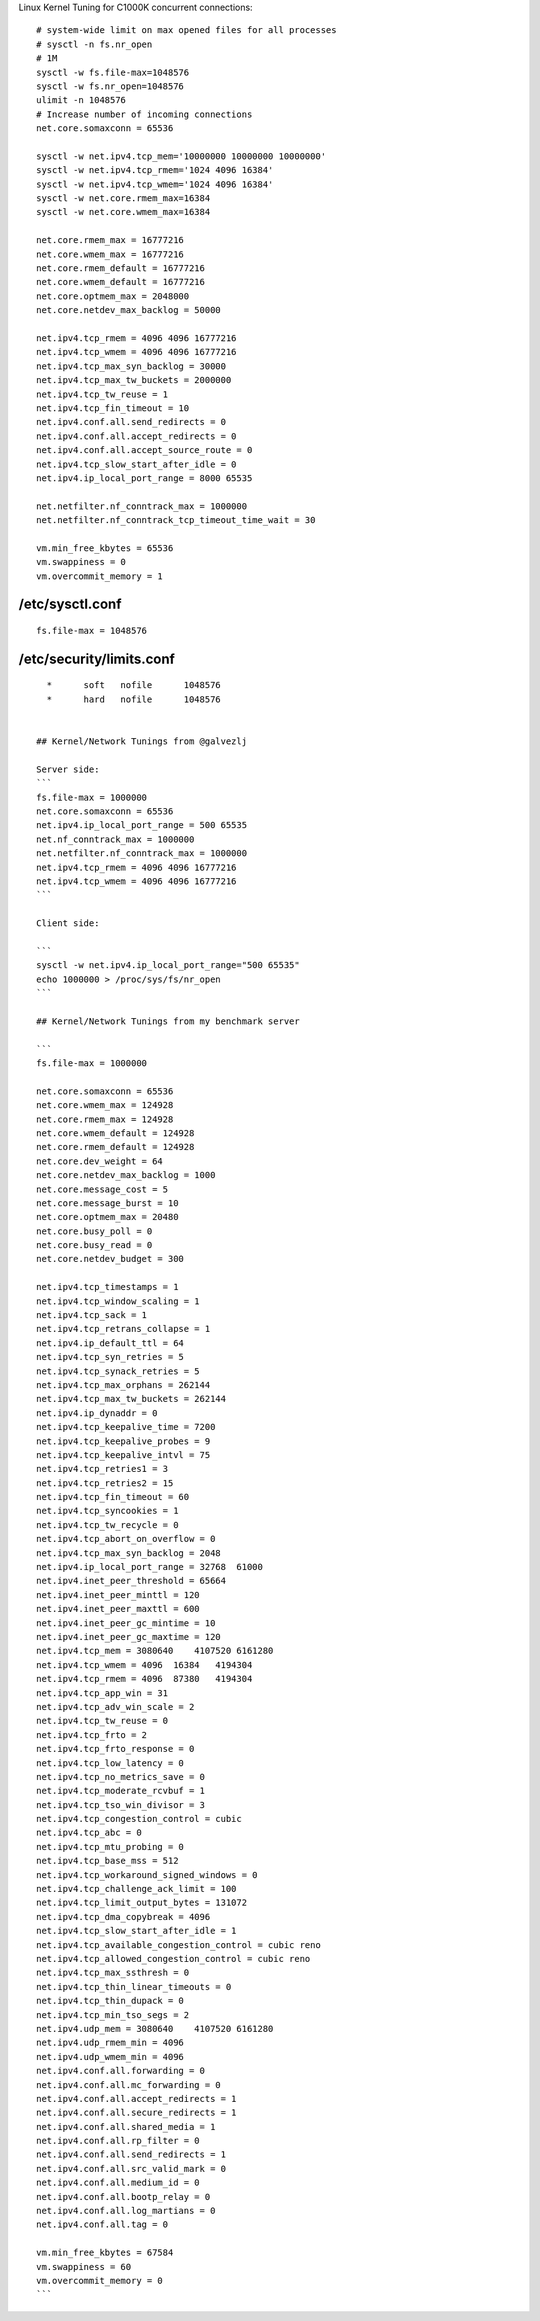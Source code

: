 
Linux Kernel Tuning for C1000K concurrent connections::

    # system-wide limit on max opened files for all processes
    # sysctl -n fs.nr_open
    # 1M
    sysctl -w fs.file-max=1048576
    sysctl -w fs.nr_open=1048576
    ulimit -n 1048576
    # Increase number of incoming connections
    net.core.somaxconn = 65536

    sysctl -w net.ipv4.tcp_mem='10000000 10000000 10000000'
    sysctl -w net.ipv4.tcp_rmem='1024 4096 16384'
    sysctl -w net.ipv4.tcp_wmem='1024 4096 16384'
    sysctl -w net.core.rmem_max=16384
    sysctl -w net.core.wmem_max=16384

    net.core.rmem_max = 16777216
    net.core.wmem_max = 16777216
    net.core.rmem_default = 16777216
    net.core.wmem_default = 16777216
    net.core.optmem_max = 2048000
    net.core.netdev_max_backlog = 50000

    net.ipv4.tcp_rmem = 4096 4096 16777216
    net.ipv4.tcp_wmem = 4096 4096 16777216
    net.ipv4.tcp_max_syn_backlog = 30000
    net.ipv4.tcp_max_tw_buckets = 2000000
    net.ipv4.tcp_tw_reuse = 1
    net.ipv4.tcp_fin_timeout = 10
    net.ipv4.conf.all.send_redirects = 0
    net.ipv4.conf.all.accept_redirects = 0
    net.ipv4.conf.all.accept_source_route = 0
    net.ipv4.tcp_slow_start_after_idle = 0
    net.ipv4.ip_local_port_range = 8000 65535

    net.netfilter.nf_conntrack_max = 1000000
    net.netfilter.nf_conntrack_tcp_timeout_time_wait = 30

    vm.min_free_kbytes = 65536
    vm.swappiness = 0
    vm.overcommit_memory = 1


/etc/sysctl.conf
----------------

::

  fs.file-max = 1048576


/etc/security/limits.conf
-------------------------

::

    *      soft   nofile      1048576
    *      hard   nofile      1048576


  ## Kernel/Network Tunings from @galvezlj

  Server side:
  ```
  fs.file-max = 1000000
  net.core.somaxconn = 65536
  net.ipv4.ip_local_port_range = 500 65535
  net.nf_conntrack_max = 1000000
  net.netfilter.nf_conntrack_max = 1000000
  net.ipv4.tcp_rmem = 4096 4096 16777216
  net.ipv4.tcp_wmem = 4096 4096 16777216
  ```

  Client side:

  ```
  sysctl -w net.ipv4.ip_local_port_range="500 65535"
  echo 1000000 > /proc/sys/fs/nr_open
  ```

  ## Kernel/Network Tunings from my benchmark server

  ```
  fs.file-max = 1000000

  net.core.somaxconn = 65536
  net.core.wmem_max = 124928
  net.core.rmem_max = 124928
  net.core.wmem_default = 124928
  net.core.rmem_default = 124928
  net.core.dev_weight = 64
  net.core.netdev_max_backlog = 1000
  net.core.message_cost = 5
  net.core.message_burst = 10
  net.core.optmem_max = 20480
  net.core.busy_poll = 0
  net.core.busy_read = 0
  net.core.netdev_budget = 300

  net.ipv4.tcp_timestamps = 1
  net.ipv4.tcp_window_scaling = 1
  net.ipv4.tcp_sack = 1
  net.ipv4.tcp_retrans_collapse = 1
  net.ipv4.ip_default_ttl = 64
  net.ipv4.tcp_syn_retries = 5
  net.ipv4.tcp_synack_retries = 5
  net.ipv4.tcp_max_orphans = 262144
  net.ipv4.tcp_max_tw_buckets = 262144
  net.ipv4.ip_dynaddr = 0
  net.ipv4.tcp_keepalive_time = 7200
  net.ipv4.tcp_keepalive_probes = 9
  net.ipv4.tcp_keepalive_intvl = 75
  net.ipv4.tcp_retries1 = 3
  net.ipv4.tcp_retries2 = 15
  net.ipv4.tcp_fin_timeout = 60
  net.ipv4.tcp_syncookies = 1
  net.ipv4.tcp_tw_recycle = 0
  net.ipv4.tcp_abort_on_overflow = 0
  net.ipv4.tcp_max_syn_backlog = 2048
  net.ipv4.ip_local_port_range = 32768  61000
  net.ipv4.inet_peer_threshold = 65664
  net.ipv4.inet_peer_minttl = 120
  net.ipv4.inet_peer_maxttl = 600
  net.ipv4.inet_peer_gc_mintime = 10
  net.ipv4.inet_peer_gc_maxtime = 120
  net.ipv4.tcp_mem = 3080640    4107520 6161280
  net.ipv4.tcp_wmem = 4096  16384   4194304
  net.ipv4.tcp_rmem = 4096  87380   4194304
  net.ipv4.tcp_app_win = 31
  net.ipv4.tcp_adv_win_scale = 2
  net.ipv4.tcp_tw_reuse = 0
  net.ipv4.tcp_frto = 2
  net.ipv4.tcp_frto_response = 0
  net.ipv4.tcp_low_latency = 0
  net.ipv4.tcp_no_metrics_save = 0
  net.ipv4.tcp_moderate_rcvbuf = 1
  net.ipv4.tcp_tso_win_divisor = 3
  net.ipv4.tcp_congestion_control = cubic
  net.ipv4.tcp_abc = 0
  net.ipv4.tcp_mtu_probing = 0
  net.ipv4.tcp_base_mss = 512
  net.ipv4.tcp_workaround_signed_windows = 0
  net.ipv4.tcp_challenge_ack_limit = 100
  net.ipv4.tcp_limit_output_bytes = 131072
  net.ipv4.tcp_dma_copybreak = 4096
  net.ipv4.tcp_slow_start_after_idle = 1
  net.ipv4.tcp_available_congestion_control = cubic reno
  net.ipv4.tcp_allowed_congestion_control = cubic reno
  net.ipv4.tcp_max_ssthresh = 0
  net.ipv4.tcp_thin_linear_timeouts = 0
  net.ipv4.tcp_thin_dupack = 0
  net.ipv4.tcp_min_tso_segs = 2
  net.ipv4.udp_mem = 3080640    4107520 6161280
  net.ipv4.udp_rmem_min = 4096
  net.ipv4.udp_wmem_min = 4096
  net.ipv4.conf.all.forwarding = 0
  net.ipv4.conf.all.mc_forwarding = 0
  net.ipv4.conf.all.accept_redirects = 1
  net.ipv4.conf.all.secure_redirects = 1
  net.ipv4.conf.all.shared_media = 1
  net.ipv4.conf.all.rp_filter = 0
  net.ipv4.conf.all.send_redirects = 1
  net.ipv4.conf.all.src_valid_mark = 0
  net.ipv4.conf.all.medium_id = 0
  net.ipv4.conf.all.bootp_relay = 0
  net.ipv4.conf.all.log_martians = 0
  net.ipv4.conf.all.tag = 0

  vm.min_free_kbytes = 67584
  vm.swappiness = 60
  vm.overcommit_memory = 0
  ```

